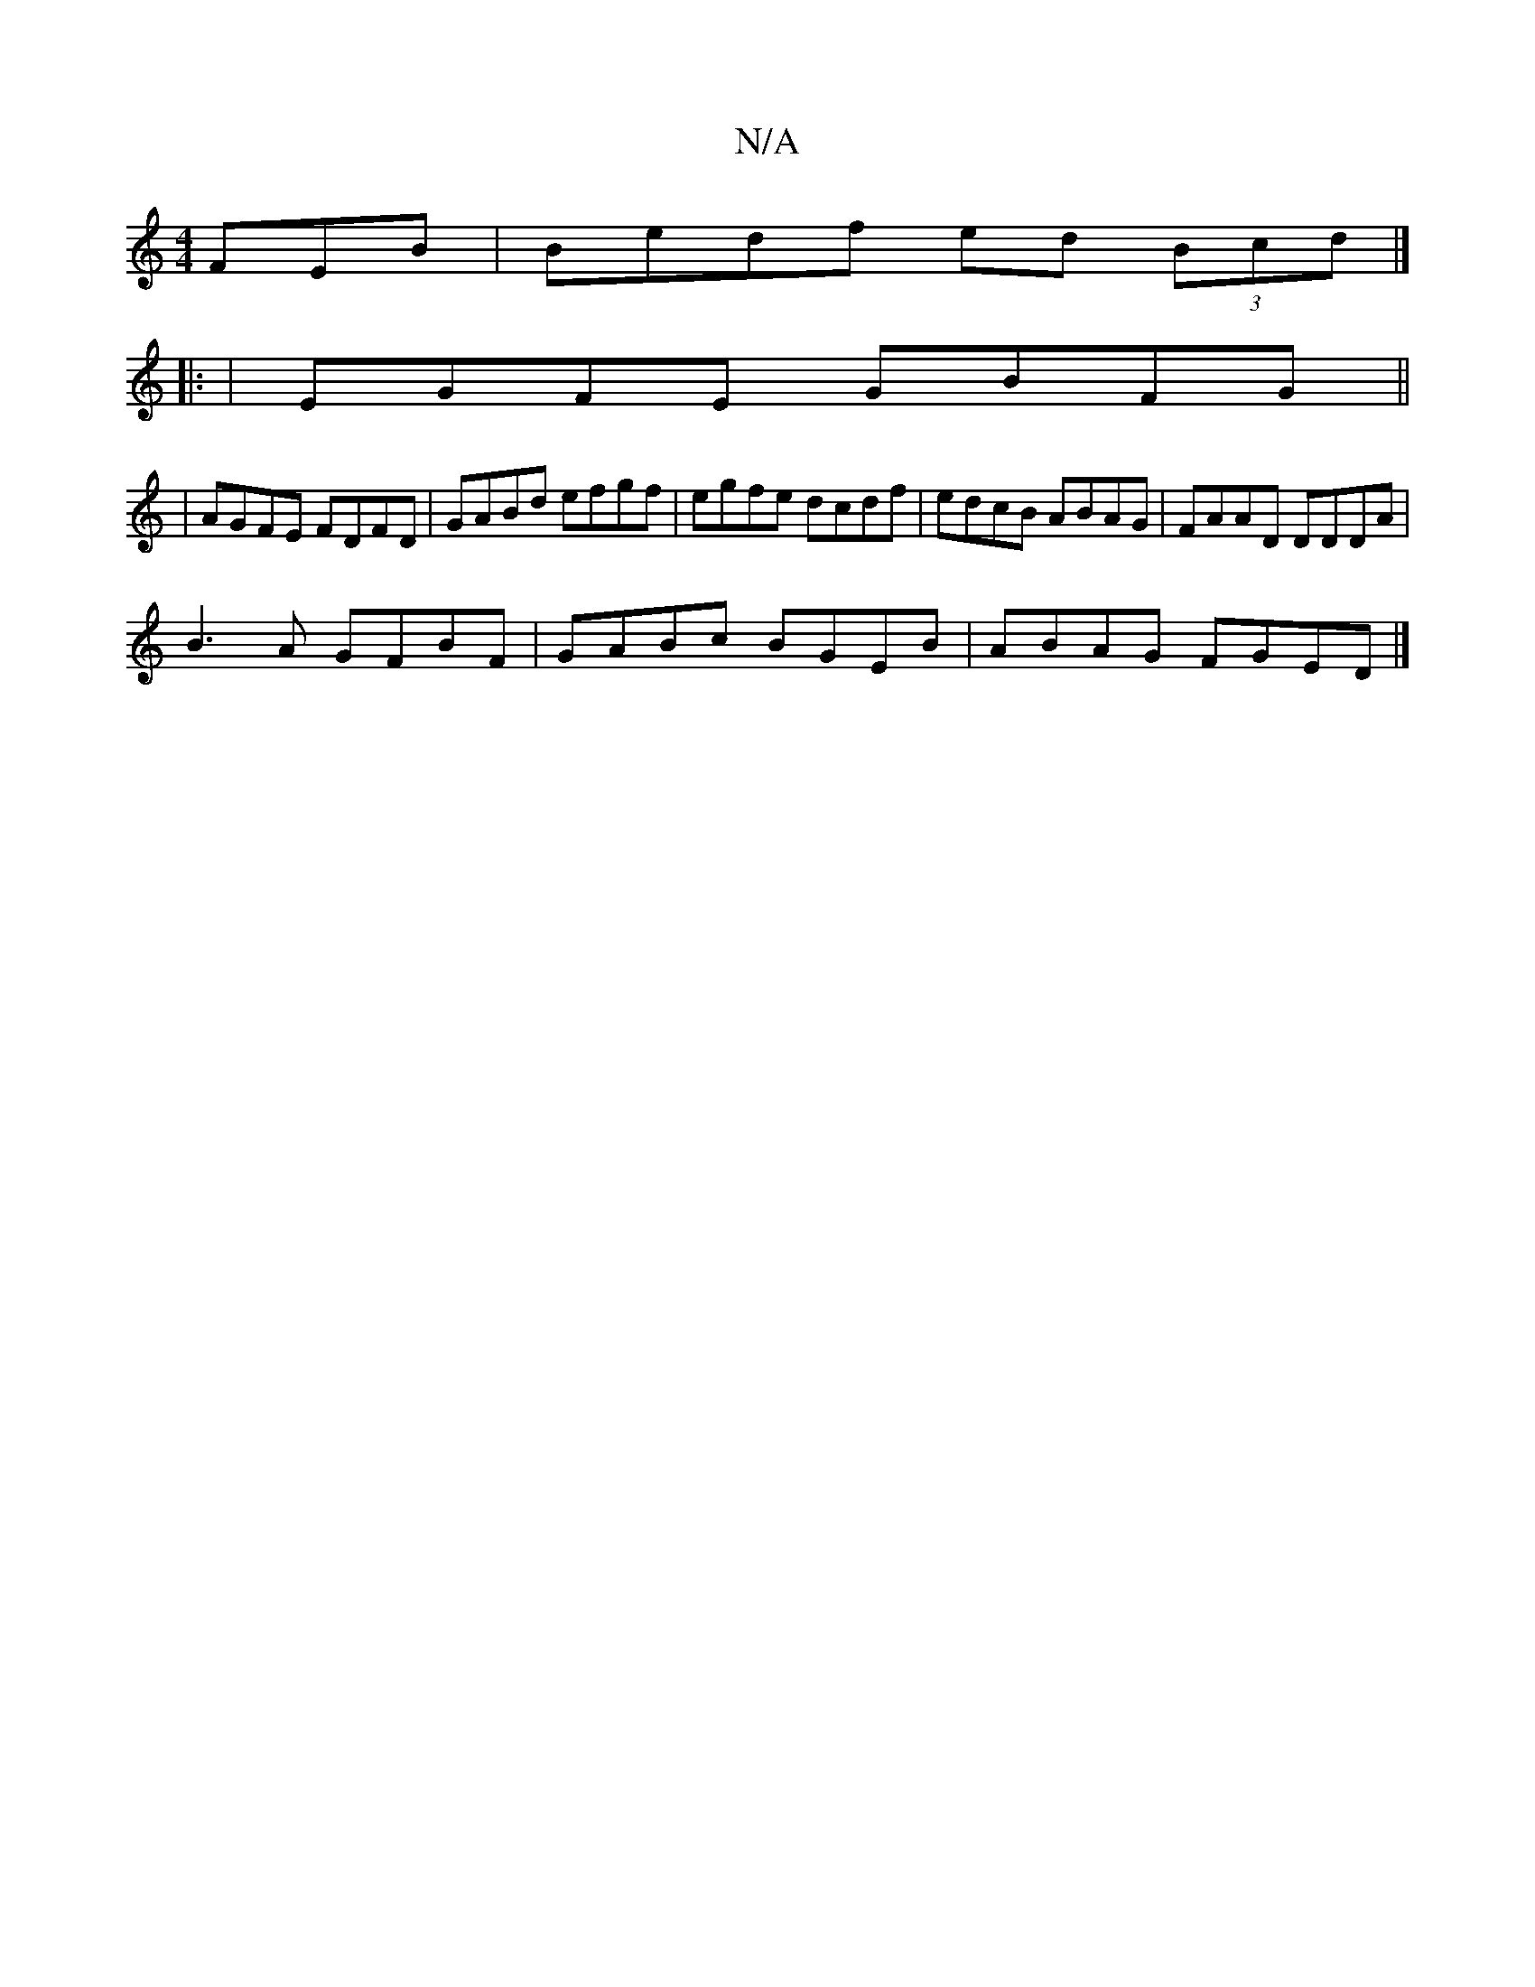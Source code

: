 X:1
T:N/A
M:4/4
R:N/A
K:Cmajor
FEB | Bedf ed (3Bcd |]
|:
|EGFE GBFG||
|AGFE FDFD | GABd efgf | egfe dcdf | edcB ABAG | FAAD DDDA|
B3A GFBF |GABc BGEB | ABAG FGED |]

A|:"G"EB (3GF"Gm"B,2 D2 D2:|
|:d2 dc dfec|"D"(3dcd "Bm" A2GA B4 :